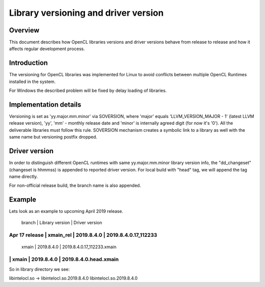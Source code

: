 =====================================
Library versioning and driver version
=====================================

Overview
========

This document describes how OpenCL libraries versions and driver versions
behave from release to release and how it affects regular development process.


Introduction
============

The versioning for OpenCL libraries was implemented for Linux to avoid conflicts
between multiple OpenCL Runtimes installed in the system.

For Windows the described problem will be fixed by delay loading of libraries.

Implementation details
======================

Versioning is set as 'yy.major.mm.minor' via SOVERSION, where 'major' equals
'LLVM_VERSION_MAJOR - 1' (latest LLVM release version), 'yy', 'mm' - monthly
release date and 'minor' is internally agreed digit (for now it's '0'). All the
deliverable libraries must follow this rule. SOVERSION mechanism creates a
symbolic link to a library as well with the same name but versioning postfix
dropped.

Driver version
======================
In order to distinguish different OpenCL runtimes with same yy.major.mm.minor
library version info, the "dd_changeset" (changeset is hhmmss) is appended to
reported driver version. For local build with "head" tag, we will append the
tag name directly.

For non-official release build, the branch name is also appended.

Example
=======

Lets look as an example to upcoming April 2019 release.

               |  branch   |  Library version |  Driver version
----------------------------------------------------------------------------
Apr 17 release | xmain_rel |  2019.8.4.0      |  2019.8.4.0.17_112233
----------------------------------------------------------------------------
               | xmain     |  2019.8.4.0      |  2019.8.4.0.17_112233.xmain
----------------------------------------------------------------------------
               | xmain     |  2019.8.4.0      |  2019.8.4.0.head.xmain
----------------------------------------------------------------------------

So in library directory we see:

libintelocl.so -> libintelocl.so.2019.8.4.0
libintelocl.so.2019.8.4.0
